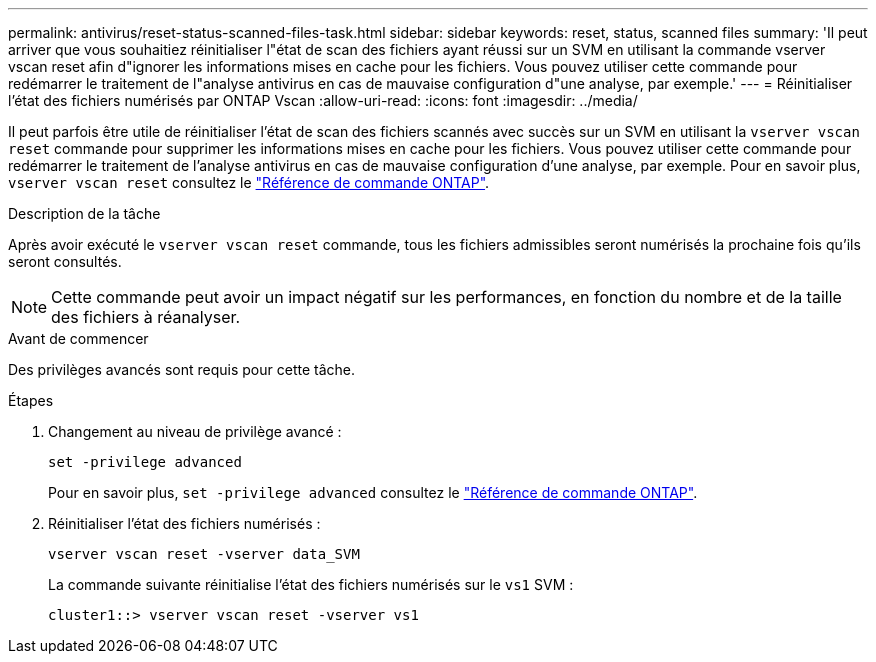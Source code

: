 ---
permalink: antivirus/reset-status-scanned-files-task.html 
sidebar: sidebar 
keywords: reset, status, scanned files 
summary: 'Il peut arriver que vous souhaitiez réinitialiser l"état de scan des fichiers ayant réussi sur un SVM en utilisant la commande vserver vscan reset afin d"ignorer les informations mises en cache pour les fichiers. Vous pouvez utiliser cette commande pour redémarrer le traitement de l"analyse antivirus en cas de mauvaise configuration d"une analyse, par exemple.' 
---
= Réinitialiser l'état des fichiers numérisés par ONTAP Vscan
:allow-uri-read: 
:icons: font
:imagesdir: ../media/


[role="lead"]
Il peut parfois être utile de réinitialiser l'état de scan des fichiers scannés avec succès sur un SVM en utilisant la `vserver vscan reset` commande pour supprimer les informations mises en cache pour les fichiers. Vous pouvez utiliser cette commande pour redémarrer le traitement de l'analyse antivirus en cas de mauvaise configuration d'une analyse, par exemple. Pour en savoir plus, `vserver vscan reset` consultez le link:https://docs.netapp.com/us-en/ontap-cli/vserver-vscan-reset.html["Référence de commande ONTAP"^].

.Description de la tâche
Après avoir exécuté le `vserver vscan reset` commande, tous les fichiers admissibles seront numérisés la prochaine fois qu'ils seront consultés.

[NOTE]
====
Cette commande peut avoir un impact négatif sur les performances, en fonction du nombre et de la taille des fichiers à réanalyser.

====
.Avant de commencer
Des privilèges avancés sont requis pour cette tâche.

.Étapes
. Changement au niveau de privilège avancé :
+
`set -privilege advanced`

+
Pour en savoir plus, `set -privilege advanced` consultez le link:https://docs.netapp.com/us-en/ontap-cli/set.html["Référence de commande ONTAP"^].

. Réinitialiser l'état des fichiers numérisés :
+
`vserver vscan reset -vserver data_SVM`

+
La commande suivante réinitialise l'état des fichiers numérisés sur le `vs1` SVM :

+
[listing]
----
cluster1::> vserver vscan reset -vserver vs1
----

